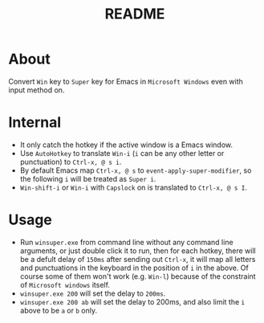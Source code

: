 #+TITLE: README

* About

Convert ~Win~ key to ~Super~ key for Emacs in ~Microsoft Windows~ even with input
method on.

* Internal
- It only catch the hotkey if the active window is a Emacs window.
- Use ~AutoHotkey~ to translate ~Win-i~ (~i~ can be any other letter or
  punctuation) to ~Ctrl-x, @ s i~.
- By default Emacs map ~Ctrl-x, @ s~ to ~event-apply-super-modifier~, so the
  following ~i~ will be treated as ~Super i~.
- ~Win-shift-i~ or ~Win-i~ with ~Capslock~ on is translated to ~Ctrl-x, @ s I~.

* Usage
- Run ~winsuper.exe~ from command line without any command line arguments, or
  just double click it to run, then for each hotkey, there will be a defult
  delay of ~150ms~ after sending out ~Ctrl-x~, it will map all letters and
  punctuations in the keyboard in the position of ~i~ in the above. Of course
  some of them won't work (e.g. ~Win-l~) because of the constraint of
  ~Microsoft windows~ itself.
- ~winsuper.exe 200~ will set the delay to ~200ms~.
- ~winsuper.exe 200 ab~ will set the delay to 200ms, and also limit the ~i~
  above to be ~a~ or ~b~ only.
